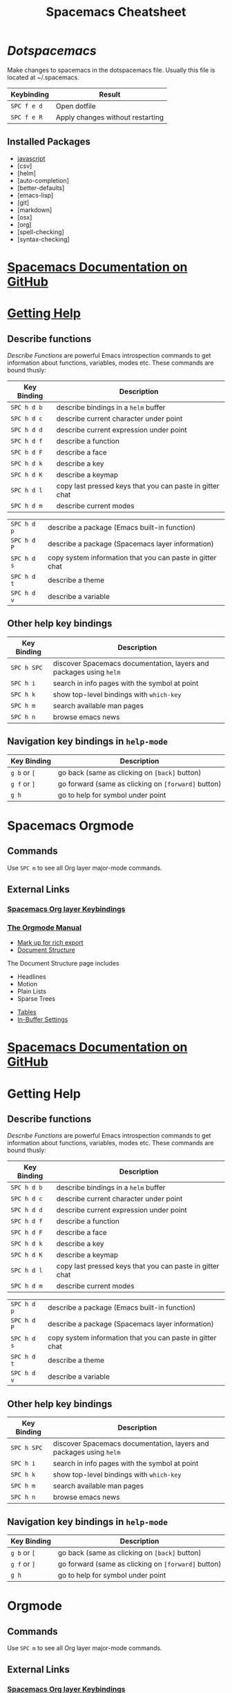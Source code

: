#+TITLE: Spacemacs Cheatsheet
#+STARTUP: indent 
#+STARTUP: overview
* [[~/.spacemacs][Dotspacemacs]]
Make changes to spacemacs in the dotspacemacs file.  Usually this file is located at ~/.spacemacs.
:important-keybindings:
| Keybinding  | Result                           |
|-------------+----------------------------------|
| ~SPC f e d~ | Open dotfile                     |
| ~SPC f e R~ | Apply changes without restarting |
:END:
** Installed Packages
- [[https://github.com/syl20bnr/spacemacs/tree/master/layers/%2Blang/javascript][javascript]] 
- [csv]
- [helm]
- [auto-completion]
- [better-defaults]
- [emacs-lisp]
- [git]
- [markdown]
- [osx]
- [org]
- [spell-checking]
- [syntax-checking]
* [[https://github.com/syl20bnr/spacemacs/blob/master/doc/DOCUMENTATION.org][Spacemacs Documentation on GitHub]]
* [[https://github.com/syl20bnr/spacemacs/blob/master/doc/DOCUMENTATION.org#getting-help][Getting Help]]
** Describe functions 
/Describe Functions/ are powerful Emacs introspection commands to get
information about functions, variables, modes etc. These commands are bound
thusly:

| Key Binding | Description                                               |
|-------------+-----------------------------------------------------------|
| ~SPC h d b~ | describe bindings in a =helm= buffer                      |
| ~SPC h d c~ | describe current character under point                    |
| ~SPC h d d~ | describe current expression under point                   |
| ~SPC h d f~ | describe a function                                       |
| ~SPC h d F~ | describe a face                                           |
| ~SPC h d k~ | describe a key                                            |
| ~SPC h d K~ | describe a keymap                                         |
| ~SPC h d l~ | copy last pressed keys that you can paste in gitter chat  |
| ~SPC h d m~ | describe current modes                                    |

#  LocalWords:  Dotspacemacs
| ~SPC h d p~ | describe a package (Emacs built-in function)              |
| ~SPC h d P~ | describe a package (Spacemacs layer information)          |
| ~SPC h d s~ | copy system information that you can paste in gitter chat |
| ~SPC h d t~ | describe a theme                                          |
| ~SPC h d v~ | describe a variable                                       |

** Other help key bindings

| Key Binding | Description                                                        |
|-------------+--------------------------------------------------------------------|
| ~SPC h SPC~ | discover Spacemacs documentation, layers and packages using =helm= |
| ~SPC h i~   | search in info pages with the symbol at point                      |
| ~SPC h k~   | show top-level bindings with =which-key=                           |
| ~SPC h m~   | search available man pages                                         |
| ~SPC h n~   | browse emacs news                                                  |

** Navigation key bindings in =help-mode=

| Key Binding  | Description                                         |
|--------------+-----------------------------------------------------|
| ~g b~ or ~[~ | go back (same as clicking on =[back]= button)       |
| ~g f~ or ~]~ | go forward (same as clicking on =[forward]= button) |
| ~g h~        | go to help for symbol under point                   |

* Spacemacs Orgmode
** Commands
Use ~SPC m~ to see all Org layer major-mode commands.
** External Links
*** [[http://spacemacs.org/layers/+emacs/org/README.html#key-bindings][Spacemacs Org layer Keybindings]]
*** [[https://orgmode.org/manual/Texinfo-title-and-copyright-page.html][The Orgmode Manual]]
- [[https://orgmode.org/manual/Markup.html#Markup][Mark up for rich export]]
- [[https://orgmode.org/manual/Document-structure.html#Document-structure][Document Structure]]
:InDocumentStructure:
The Document Structure page includes 
- Headlines
- Motion
- Plain Lists
- Sparse Trees
:END:
- [[https://orgmode.org/manual/Tables.html#Tables][Tables]]
- [[https://orgmode.org/manual/In_002dbuffer-settings.html][In-Buffer Settings]]

* [[https://github.com/syl20bnr/spacemacs/blob/master/doc/DOCUMENTATION.org][Spacemacs Documentation on GitHub]]
* Getting Help
** Describe functions 
/Describe Functions/ are powerful Emacs introspection commands to get
information about functions, variables, modes etc. These commands are bound
thusly:

| Key Binding | Description                                               |
|-------------+-----------------------------------------------------------|
| ~SPC h d b~ | describe bindings in a =helm= buffer                      |
| ~SPC h d c~ | describe current character under point                    |
| ~SPC h d d~ | describe current expression under point                   |
| ~SPC h d f~ | describe a function                                       |
| ~SPC h d F~ | describe a face                                           |
| ~SPC h d k~ | describe a key                                            |
| ~SPC h d K~ | describe a keymap                                         |
| ~SPC h d l~ | copy last pressed keys that you can paste in gitter chat  |
| ~SPC h d m~ | describe current modes                                    |

#  LocalWords:  Dotspacemacs
| ~SPC h d p~ | describe a package (Emacs built-in function)              |
| ~SPC h d P~ | describe a package (Spacemacs layer information)          |
| ~SPC h d s~ | copy system information that you can paste in gitter chat |
| ~SPC h d t~ | describe a theme                                          |
| ~SPC h d v~ | describe a variable                                       |

** Other help key bindings

| Key Binding | Description                                                        |
|-------------+--------------------------------------------------------------------|
| ~SPC h SPC~ | discover Spacemacs documentation, layers and packages using =helm= |
| ~SPC h i~   | search in info pages with the symbol at point                      |
| ~SPC h k~   | show top-level bindings with =which-key=                           |
| ~SPC h m~   | search available man pages                                         |
| ~SPC h n~   | browse emacs news                                                  |

** Navigation key bindings in =help-mode=

| Key Binding  | Description                                         |
|--------------+-----------------------------------------------------|
| ~g b~ or ~[~ | go back (same as clicking on =[back]= button)       |
| ~g f~ or ~]~ | go forward (same as clicking on =[forward]= button) |
| ~g h~        | go to help for symbol under point                   |

* Orgmode
** Commands
Use ~SPC m~ to see all Org layer major-mode commands.
** External Links
*** [[http://spacemacs.org/layers/+emacs/org/README.html#key-bindings][Spacemacs Org layer Keybindings]]
*** [[https://orgmode.org/manual/Texinfo-title-and-copyright-page.html][The Orgmode Manual]]
- [[https://orgmode.org/manual/Markup.html#Markup][Mark up for rich export]]
- [[https://orgmode.org/manual/Document-structure.html#Document-structure][Document Structure]]
:InDocumentStructure:
The Document Structure page includes 
- Headlines
- Motion
- Plain Lists
- Sparse Trees
:END:
- [[https://orgmode.org/manual/Tables.html#Tables][Tables]]
- [[https://orgmode.org/manual/In_002dbuffer-settings.html][In-Buffer Settings]]

